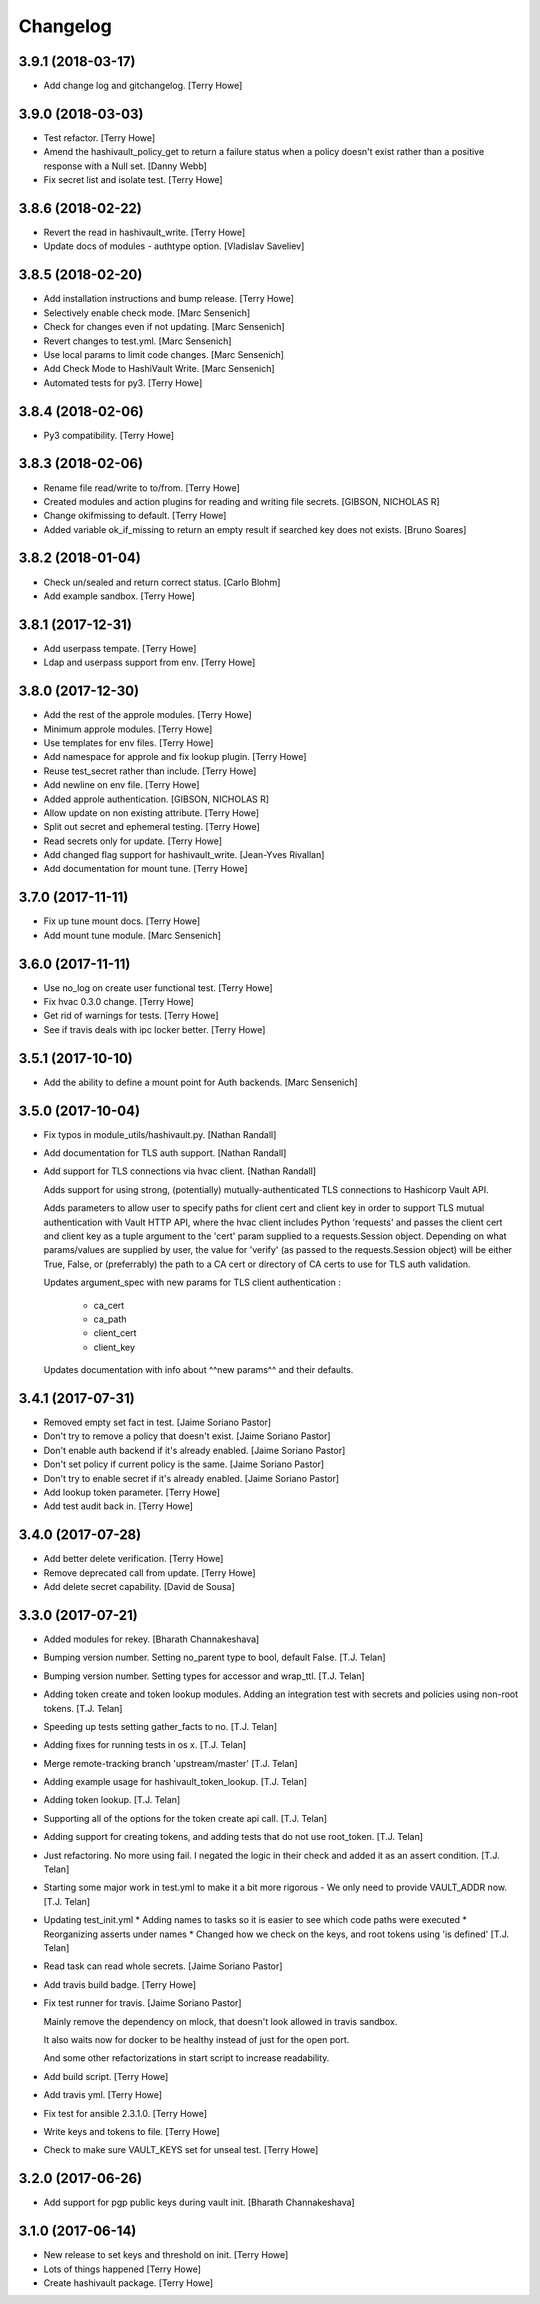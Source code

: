 Changelog
=========


3.9.1 (2018-03-17)
------------------
- Add change log and gitchangelog. [Terry Howe]


3.9.0 (2018-03-03)
------------------
- Test refactor. [Terry Howe]
- Amend the hashivault_policy_get to return a failure status when a
  policy doesn't exist rather than a positive response with a Null set.
  [Danny Webb]
- Fix secret list and isolate test. [Terry Howe]


3.8.6 (2018-02-22)
------------------
- Revert the read in hashivault_write. [Terry Howe]
- Update docs of modules - authtype option. [Vladislav Saveliev]


3.8.5 (2018-02-20)
------------------
- Add installation instructions and bump release. [Terry Howe]
- Selectively enable check mode. [Marc Sensenich]
- Check for changes even if not updating. [Marc Sensenich]
- Revert changes to test.yml. [Marc Sensenich]
- Use local params to limit code changes. [Marc Sensenich]
- Add Check Mode to HashiVault Write. [Marc Sensenich]
- Automated tests for py3. [Terry Howe]


3.8.4 (2018-02-06)
------------------
- Py3 compatibility. [Terry Howe]


3.8.3 (2018-02-06)
------------------
- Rename file read/write to to/from. [Terry Howe]
- Created modules and action plugins for reading and writing file
  secrets. [GIBSON, NICHOLAS R]
- Change okifmissing to default. [Terry Howe]
- Added variable ok_if_missing to return an empty result if searched key
  does not exists. [Bruno Soares]


3.8.2 (2018-01-04)
------------------
- Check un/sealed and return correct status. [Carlo Blohm]
- Add example sandbox. [Terry Howe]


3.8.1 (2017-12-31)
------------------
- Add userpass tempate. [Terry Howe]
- Ldap and userpass support from env. [Terry Howe]


3.8.0 (2017-12-30)
------------------
- Add the rest of the approle modules. [Terry Howe]
- Minimum approle modules. [Terry Howe]
- Use templates for env files. [Terry Howe]
- Add namespace for approle and fix lookup plugin. [Terry Howe]
- Reuse test_secret rather than include. [Terry Howe]
- Add newline on env file. [Terry Howe]
- Added approle authentication. [GIBSON, NICHOLAS R]
- Allow update on non existing attribute. [Terry Howe]
- Split out secret and ephemeral testing. [Terry Howe]
- Read secrets only for update. [Terry Howe]
- Add changed flag support for hashivault_write. [Jean-Yves Rivallan]
- Add documentation for mount tune. [Terry Howe]


3.7.0 (2017-11-11)
------------------
- Fix up tune mount docs. [Terry Howe]
- Add mount tune module. [Marc Sensenich]


3.6.0 (2017-11-11)
------------------
- Use no_log on create user functional test. [Terry Howe]
- Fix hvac 0.3.0 change. [Terry Howe]
- Get rid of warnings for tests. [Terry Howe]
- See if travis deals with ipc locker better. [Terry Howe]


3.5.1 (2017-10-10)
------------------
- Add the ability to define a mount point for Auth backends. [Marc
  Sensenich]


3.5.0 (2017-10-04)
------------------
- Fix typos in module_utils/hashivault.py. [Nathan Randall]
- Add documentation for TLS auth support. [Nathan Randall]
- Add support for TLS connections via hvac client. [Nathan Randall]

  Adds support for using strong, (potentially) mutually-authenticated
  TLS connections to Hashicorp Vault API.

  Adds parameters to allow user to specify paths for client cert and
  client key in order to support TLS mutual authentication with Vault
  HTTP API, where the hvac client includes Python 'requests' and passes
  the client cert and client key as a tuple argument to the 'cert' param
  supplied to a requests.Session object. Depending on what params/values
  are supplied by user, the value for 'verify' (as passed to the
  requests.Session object) will be either True, False, or (preferrably)
  the path to a CA cert or directory of CA certs to use for TLS auth
  validation.

  Updates argument_spec with new params for TLS client authentication :

    - ca_cert
    - ca_path
    - client_cert
    - client_key

  Updates documentation with info about ^^new params^^ and their defaults.


3.4.1 (2017-07-31)
------------------
- Removed empty set fact in test. [Jaime Soriano Pastor]
- Don't try to remove a policy that doesn't exist. [Jaime Soriano
  Pastor]
- Don't enable auth backend if it's already enabled. [Jaime Soriano
  Pastor]
- Don't set policy if current policy is the same. [Jaime Soriano Pastor]
- Don't try to enable secret if it's already enabled. [Jaime Soriano
  Pastor]
- Add lookup token parameter. [Terry Howe]
- Add test audit back in. [Terry Howe]


3.4.0 (2017-07-28)
------------------
- Add better delete verification. [Terry Howe]
- Remove deprecated call from update. [Terry Howe]
- Add delete secret capability. [David de Sousa]


3.3.0 (2017-07-21)
------------------
- Added modules for rekey. [Bharath Channakeshava]
- Bumping version number. Setting no_parent type to bool, default False.
  [T.J. Telan]
- Bumping version number. Setting types for accessor and wrap_ttl. [T.J.
  Telan]
- Adding token create and token lookup modules. Adding an integration
  test with secrets and policies using non-root tokens. [T.J. Telan]
- Speeding up tests setting gather_facts to no. [T.J. Telan]
- Adding fixes for running tests in os x. [T.J. Telan]
- Merge remote-tracking branch 'upstream/master' [T.J. Telan]
- Adding example usage for hashivault_token_lookup. [T.J. Telan]
- Adding token lookup. [T.J. Telan]
- Supporting all of the options for the token create api call. [T.J.
  Telan]
- Adding support for creating tokens, and adding tests that do not use
  root_token. [T.J. Telan]
- Just refactoring. No more using fail. I negated the logic in their
  check and added it as an assert condition. [T.J. Telan]
- Starting some major work in test.yml to make it a bit more rigorous -
  We only need to provide VAULT_ADDR now. [T.J. Telan]
- Updating test_init.yml   * Adding names to tasks so it is easier to
  see which code paths were executed   * Reorganizing asserts under
  names   * Changed how we check on the keys, and root tokens using 'is
  defined' [T.J. Telan]
- Read task can read whole secrets. [Jaime Soriano Pastor]
- Add travis build badge. [Terry Howe]
- Fix test runner for travis. [Jaime Soriano Pastor]

  Mainly remove the dependency on mlock, that doesn't
  look allowed in travis sandbox.

  It also waits now for docker to be healthy instead of
  just for the open port.

  And some other refactorizations in start script to increase
  readability.
- Add build script. [Terry Howe]
- Add travis yml. [Terry Howe]
- Fix test for ansible 2.3.1.0. [Terry Howe]
- Write keys and tokens to file. [Terry Howe]
- Check to make sure VAULT_KEYS set for unseal test. [Terry Howe]


3.2.0 (2017-06-26)
------------------
- Add support for pgp public keys during vault init. [Bharath
  Channakeshava]


3.1.0 (2017-06-14)
------------------
- New release to set keys and threshold on init. [Terry Howe]
- Lots of things happened [Terry Howe]
- Create hashivault package. [Terry Howe]
